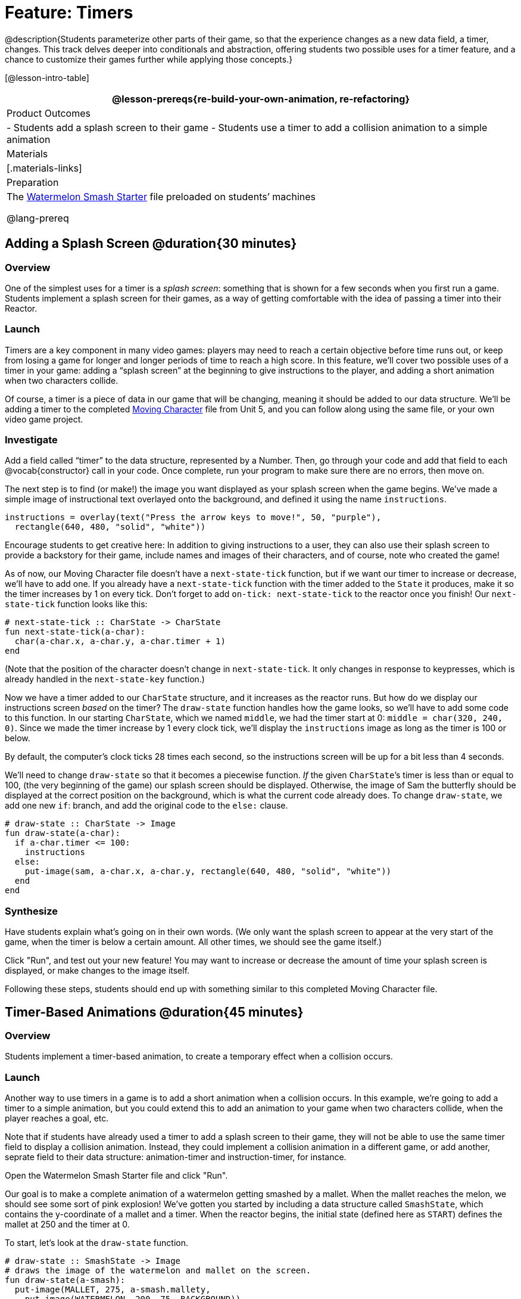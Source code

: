 = Feature: Timers

@description{Students parameterize other parts of their game, so that the experience changes as a new data field, a timer, changes. This track delves deeper into conditionals and abstraction, offering students two possible uses for a timer feature, and a chance to customize their games further while applying those concepts.}

[@lesson-intro-table]
|===
@lesson-prereqs{re-build-your-own-animation, re-refactoring}

| Product Outcomes
|
- Students add a splash screen to their game
- Students use a timer to add a collision animation to a simple animation

| Materials
|[.materials-links]

| Preparation
|
The https://code.pyret.org/editor#share=0B9rKDmABYlJVNGRsTTltUjZmRkE[Watermelon Smash Starter] file preloaded on students’ machines

@lang-prereq
|===

== Adding a Splash Screen @duration{30 minutes}

=== Overview
One of the simplest uses for a timer is a _splash screen_: something that is shown for a few seconds when you first run a game. Students implement a splash screen for their games, as a way of getting comfortable with the idea of passing a timer into their Reactor.

=== Launch
Timers are a key component in many video games: players may need to reach a certain objective before time runs out, or keep from losing a game for longer and longer periods of time to reach a high score. In this feature, we’ll cover two possible uses of a timer in your game: adding a “splash screen” at the beginning to give instructions to the player, and adding a short animation when two characters collide.

Of course, a timer is a piece of data in our game that will be changing, meaning it should be added to our data structure. We’ll be adding a timer to the completed https://code.pyret.org/editor#share=0B9rKDmABYlJVTUtoekI2XzE3Znc[Moving Character] file from Unit 5, and you can follow along using the same file, or your own video game project.

=== Investigate
[.lesson-instruction]
Add a field called "`timer`" to the data structure, represented by a Number. Then, go through your code and add that field to each @vocab{constructor} call in your code. Once complete, run your program to make sure there are no errors, then move on.

The next step is to find (or make!) the image you want displayed as your splash screen when the game begins. We’ve made a simple image of instructional text overlayed onto the background, and defined it using the name `instructions`.

----
instructions = overlay(text("Press the arrow keys to move!", 50, "purple"),
  rectangle(640, 480, "solid", "white"))
----

Encourage students to get creative here: In addition to giving instructions to a user, they can also use their splash screen to provide a backstory for their game, include names and images of their characters, and of course, note who created the game!

As of now, our Moving Character file doesn’t have a `next-state-tick` function, but if we want our timer to increase or decrease, we’ll have to add one. If you already have a `next-state-tick` function with the timer added to the `State` it produces, make it so the timer increases by 1 on every tick. Don’t forget to add `on-tick: next-state-tick` to the reactor once you finish! Our `next-state-tick` function looks like this:

----
# next-state-tick :: CharState -> CharState
fun next-state-tick(a-char):
  char(a-char.x, a-char.y, a-char.timer + 1)
end
----

(Note that the position of the character doesn’t change in `next-state-tick`. It only changes in response to keypresses, which is already handled in the `next-state-key` function.)

Now we have a timer added to our `CharState` structure, and it increases as the reactor runs. But how do we display our instructions screen _based_ on the timer? The `draw-state` function handles how the game looks, so we’ll have to add some code to this function. In our starting `CharState`, which we named `middle`, we had the timer start at 0: `middle = char(320, 240, 0)`. Since we made the timer increase by 1 every clock tick, we’ll display the `instructions` image as long as the timer is 100 or below.

By default, the computer’s clock ticks 28 times each second, so the instructions screen will be up for a bit less than 4 seconds.

We’ll need to change `draw-state` so that it becomes a piecewise function. _If_ the given ``CharState``’s timer is less than or equal to 100, (the very beginning of the game) our splash screen should be displayed. Otherwise, the image of Sam the butterfly should be displayed at the correct position on the background, which is what the current code already does. To change `draw-state`, we add one new `if`: branch, and add the original code to the `else:` clause.

----
# draw-state :: CharState -> Image
fun draw-state(a-char):
  if a-char.timer <= 100:
    instructions
  else:
    put-image(sam, a-char.x, a-char.y, rectangle(640, 480, "solid", "white"))
  end
end
----

=== Synthesize
Have students explain what's going on in their own words. (We only want the splash screen to appear at the very start of the game, when the timer is below a certain amount. All other times, we should see the game itself.)

Click "Run", and test out your new feature! You may want to increase or decrease the amount of time your splash screen is displayed, or make changes to the image itself.

Following these steps, students should end up with something similar to this completed Moving Character file.

== Timer-Based Animations @duration{45 minutes}

=== Overview
Students implement a timer-based animation, to create a temporary effect when a collision occurs.

=== Launch
Another way to use timers in a game is to add a short animation when a collision occurs. In this example, we’re going to add a timer to a simple animation, but you could extend this to add an animation to your game when two characters collide, when the player reaches a goal, etc.

Note that if students have already used a timer to add a splash screen to their game, they will not be able to use the same timer field to display a collision animation. Instead, they could implement a collision animation in a different game, or add another, seprate field to their data structure: animation-timer and instruction-timer, for instance.

[.lesson-instruction]
Open the Watermelon Smash Starter file and click "Run".

Our goal is to make a complete animation of a watermelon getting smashed by a mallet. When the mallet reaches the melon, we should see some sort of pink explosion! We’ve gotten you started by including a data structure called `SmashState`, which contains the y-coordinate of a mallet and a timer. When the reactor begins, the initial state (defined here as `START`) defines the mallet at 250 and the timer at 0.

To start, let’s look at the `draw-state` function.

----
# draw-state :: SmashState -> Image
# draws the image of the watermelon and mallet on the screen.
fun draw-state(a-smash):
  put-image(MALLET, 275, a-smash.mallety,
    put-image(WATERMELON, 200, 75, BACKGROUND))
end
----

Currently, this function uses the images we’ve defined above (`WATERMELON`, `MALLET`, etc.) and draws the image of the mallet at x-coordinate 275 and the given ``SmashState``’s current `mallety`, on top of the image of the watermelon, placed at the coordinates 200, 75 on the background. This code works for most of the animation, before the mallet hits the watermelon, but we want to see a pulpy explosion once it does.

[.lesson-instruction]
--
- When should we see a watermelon pulp explosion in this animation? What must be true about the given `SmashState`?
- Which image should we replace to show the explosion animation? The mallet, or the watermelon?
--

Once the mallet reaches the watermelon (around y-coordinate 140), we should replace the watermelon image with one representing an explosion. Here, we’ll use a radial star, whose contract is written below:

----
# radial-star :: Number, Number, Number, String, String -> Image
----

[.lesson-instruction]
Practice making a few radial stars of different colrs and sizes in the interactions area. See if you can determine what each of the Number arguments represent.

Most importantly for our purposes, the second argument to `radial-star` represents the outer size of the star. Since we want this star to represent the exploding watermelon, and grow larger as the animation progresses, we can’t use a static number for the size. Instead, we want to use one of our changing values from the `SmashState`.

[.lesson-instruction]
Which field should we use to represent the size of the growing explosion? `mallety`, or `timer`? Why?

`mallety` only represents the y-coordinate of the falling mallet, whereas the timer can be set and reset based on certain conditions to represent the changing size of the star image.

=== Investigate
[.lesson-instruction]
Change the `draw-state` function to make it piecewise: when the mallet’s y-coordinate is 140 or less, draw the following image of the radial star `(radial-star(20, a-smash.timer, 25, "solid", "deep-pink"))` at the watermelon’s current coordinates. In all other cases, produce the current body of `draw-state`.

The updated `draw-state` function should look similar to:

----
# draw-state :: SmashState -> Image
# draws the image of the watermelon and mallet on the screen. When the
# mallet's y-coordinate reaches 140, draw the explosion
fun draw-state(a-smash):
  if (a-smash.mallety <= 140):
    put-image(radial-star(20, a-smash.timer, 25, "solid", "deep-pink"), 200, 75,
       BACKGROUND)
  else:
    put-image(MALLET, 275, a-smash.mallety,
    put-image(WATERMELON, 200, 75, BACKGROUND))
  end
end
----

Note to students that we haven’t done anything to change the value of a-state.timer yet! If the timer’s value is still 0, as it begins in our START state, we won’t see any star at all, even if our code is correct. We’ll work on changing the value of the timer in response to different conditions within the next-state-tick function.

Now take a look at the `next-state-tick` function defined below.

----
# next-state-tick :: SmashState -> SmashState
# Decreases the y-coordinate of the mallet every tick
fun next-state-tick(a-smash):
  smash(a-smash.mallety - 2, a-smash.timer)
end
----

Currently, this function decreases the mallet’s y-coordinate to make it fall, and doesn’t change the timer. However, if we want the size of our explosion to increase, at some point we’ll have to start increasing the timer (since the timer’s value also represents the size of our explosion animation).

[.lesson-instruction]
_When_ should we start increasing the timer, thereby increasing the size of the watermelon’s explosion animation?

For help, we can look back at our `draw-state` function. We only wanted to start drawing the explosion (the pink radial star) when `mallety` was less than or equal to 140. So we can check the same condition in `next-state-tick` to tell us when to start increasing the `SmashState`’s timer.

[.lesson-instruction]
Turn `next-state-tick` into a piecewise function: once `a-smash.mallety` reaches 140 or less, continue decreasing it’s y-coordinate, but also _increase_ the timer by 2. Use the original body of `next-state-tick` as your `else` clause.

The final version of `next-state-tick` should look similar to:

----
fun next-state-tick(a-smash):
  if (a-smash.mallety <= 140):
    smash(a-smash.mallety - 2, a-smash.timer + 2)
  else: smash(a-smash.mallety - 2, a-smash.timer)
  end
end
----

Run your program, and watch that watermelon get smashed!

[.lesson-instruction]
For a challenge, change the `draw-state` function so that once the mallet has passed below a certain threshold, an image of the smashed watermelon (we’ve defined one called `SMASHED`) appears. *Hint:* _Where_ within the `draw-state` function will this new condition need to be placed in order for it to work properly?

== Closing
We’ve shown you a couple ways to use timers in your games and animations, but there are many more possibilities. You could extend the timer animation to add a short animation when two characters have collided, or display an ever-increasing timer on the screen to show players how long they have ben playing your game. What other uses for timers can you come up with?
